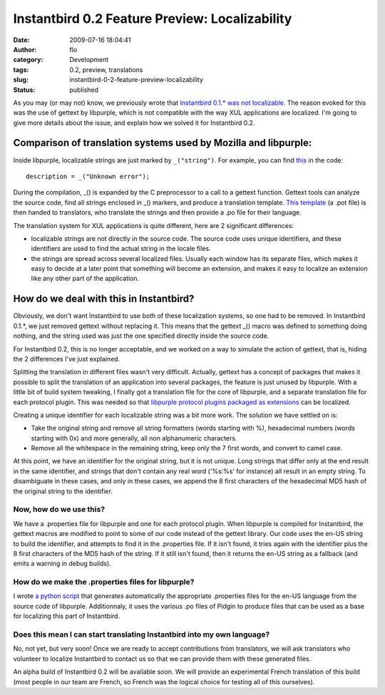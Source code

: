 Instantbird 0.2 Feature Preview: Localizability
###############################################
:date: 2009-07-16 18:04:41
:author: flo
:category: Development
:tags: 0.2, preview, translations
:slug: instantbird-0-2-feature-preview-localizability
:status: published

As you may (or may not) know, we previously wrote that `Instantbird
0.1.\* was not
localizable <http://www.instantbird.org/about_translations.html>`__. The
reason evoked for this was the use of gettext by libpurple, which is not
compatible with the way XUL applications are localized. I'm going to
give more details about the issue, and explain how we solved it for
Instantbird 0.2.

Comparison of translation systems used by Mozilla and libpurple:
----------------------------------------------------------------

Inside libpurple, localizable strings are just marked by ``_("string")``.
For example, you can find
`this <http://lxr.instantbird.org/instantbird/source/purple/libpurple/connection.c#549>`__
in the code:

::

       description = _("Unknown error");

During the compilation, \_() is expanded by the C preprocessor to a call
to a gettext function. Gettext tools can analyze the source code, find
all strings enclosed in \_() markers, and produce a translation
template. `This template <http://developer.pidgin.im/l10n/pidgin.pot>`__
(a .pot file) is then handed to translators, who translate the strings
and then provide a .po file for their language.

The translation system for XUL applications is quite different, here are
2 significant differences:

-  localizable strings are not directly in the source code. The source
   code uses unique identifiers, and these identifiers are used to find
   the actual string in the locale files.
-  the strings are spread across several localized files. Usually each
   window has its separate files, which makes it easy to decide at a
   later point that something will become an extension, and makes it
   easy to localize an extension like any other part of the application.

How do we deal with this in Instantbird?
----------------------------------------

Obviously, we don't want Instantbird to use both of these localization
systems, so one had to be removed. In Instantbird 0.1.\*, we just
removed gettext without replacing it. This means that the gettext \_()
macro was defined to something doing nothing, and the string used was
just the one specified directly inside the source code.

For Instantbird 0.2, this is no longer acceptable, and we worked on a
way to simulate the action of gettext, that is, hiding the 2 differences
I've just explained.

Splitting the translation in different files wasn't very difficult.
Actually, gettext has a concept of packages that makes it possible to
split the translation of an application into several packages, the
feature is just unused by libpurple. With a little bit of build system
tweaking, I finally got a translation file for the core of libpurple,
and a separate translation file for each protocol plugin. This was
needed so that `libpurple protocol plugins packaged as extensions`_
can be localized.

Creating a unique identifier for each localizable string was a bit more
work. The solution we have settled on is:

-  Take the original string and remove all string formatters (words
   starting with %), hexadecimal numbers (words starting with 0x) and
   more generally, all non alphanumeric characters.
-  Remove all the whitespace in the remaining string, keep only the 7
   first words, and convert to camel case.

At this point, we have an identifier for the original string, but it is
not unique. Long strings that differ only at the end result in the same
identifier, and strings that don't contain any real word ('%s:%s' for
instance) all result in an empty string. To disambiguate in these cases,
and only in these cases, we append the 8 first characters of the
hexadecimal MD5 hash of the original string to the identifier.

Now, how do we use this?
~~~~~~~~~~~~~~~~~~~~~~~~

We have a .properties file for libpurple and one for each protocol
plugin. When libpurple is compiled for Instantbird, the gettext macros
are modified to point to some of our code instead of the gettext
library. Our code uses the en-US string to build the identifier, and
attempts to find it in the .properties file. If it isn't found, it tries
again with the identifier plus the 8 first characters of the MD5 hash of
the string. If it still isn't found, then it returns the en-US string as
a fallback (and emits a warning in debug builds).

How do we make the .properties files for libpurple?
~~~~~~~~~~~~~~~~~~~~~~~~~~~~~~~~~~~~~~~~~~~~~~~~~~~

I wrote `a python
script <https://hg.instantbird.org/instantbird/file/b288fc7228e7/tools/l10n/convert-purple-po-files-to-properties-files.py>`__
that generates automatically the appropriate .properties files for the
en-US language from the source code of libpurple. Additionnaly, it uses
the various .po files of Pidgin to produce files that can be used as a
base for localizing this part of Instantbird.

Does this mean I can start translating Instantbird into my own language?
~~~~~~~~~~~~~~~~~~~~~~~~~~~~~~~~~~~~~~~~~~~~~~~~~~~~~~~~~~~~~~~~~~~~~~~~

No, not yet, but very soon! Once we are ready to accept contributions
from translators, we will ask translators who volunteer to localize
Instantbird to contact us so that we can provide them with these
generated files.

An alpha build of Instantbird 0.2 will be available soon. We will
provide an experimental French translation of this build (most people in
our team are French, so French was the logical choice for testing all of
this ourselves).

.. _libpurple protocol plugins packaged as extensions: {static}/articles/instantbird-0-2-feature-preview-protocols-as-extensions-2.rst
